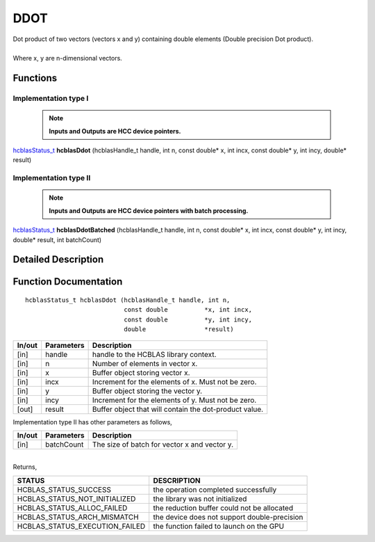 ####
DDOT
####

| Dot product of two vectors (vectors x and y) containing double elements (Double precision Dot product).
|
| Where x, y are n-dimensional vectors.

Functions
^^^^^^^^^

Implementation type I
---------------------

 .. note:: **Inputs and Outputs are HCC device pointers.**

`hcblasStatus_t <HCBLAS_TYPES.html>`_ **hcblasDdot** (hcblasHandle_t handle, int n, const double* x, int incx, const double* y, int incy, double* result)

Implementation type II
-----------------------

 .. note:: **Inputs and Outputs are HCC device pointers with batch processing.**

`hcblasStatus_t <HCBLAS_TYPES.html>`_ **hcblasDdotBatched** (hcblasHandle_t handle, int n, const double* x, int incx, const double* y, int incy, double* result, int batchCount)

Detailed Description
^^^^^^^^^^^^^^^^^^^^

Function Documentation
^^^^^^^^^^^^^^^^^^^^^^

::

             hcblasStatus_t hcblasDdot (hcblasHandle_t handle, int n,
                                        const double          *x, int incx,
                                        const double          *y, int incy,
                                        double                *result)

+------------+-----------------+--------------------------------------------------------------+
|  In/out    |  Parameters     | Description                                                  |
+============+=================+==============================================================+
|    [in]    |  handle         | handle to the HCBLAS library context.                        |
+------------+-----------------+--------------------------------------------------------------+
|    [in]    |  n              | Number of elements in vector x.                              |
+------------+-----------------+--------------------------------------------------------------+
|    [in]    |  x              | Buffer object storing vector x.                              |
+------------+-----------------+--------------------------------------------------------------+
|    [in]    |  incx           | Increment for the elements of x. Must not be zero.           |
+------------+-----------------+--------------------------------------------------------------+
|    [in]    |  y              | Buffer object storing the vector y.                          |
+------------+-----------------+--------------------------------------------------------------+
|    [in]    |  incy           | Increment for the elements of y. Must not be zero.           |
+------------+-----------------+--------------------------------------------------------------+
|    [out]   |  result         | Buffer object that will contain the dot-product value.       |
+------------+-----------------+--------------------------------------------------------------+

| Implementation type II has other parameters as follows,
+------------+-----------------+--------------------------------------------------------------+
|  In/out    |  Parameters     | Description                                                  |
+============+=================+==============================================================+
|    [in]    |  batchCount     | The size of batch for vector x and vector y.                 |
+------------+-----------------+--------------------------------------------------------------+

|
| Returns,

==============================    =============================================
STATUS                            DESCRIPTION
==============================    =============================================
HCBLAS_STATUS_SUCCESS             the operation completed successfully
HCBLAS_STATUS_NOT_INITIALIZED     the library was not initialized
HCBLAS_STATUS_ALLOC_FAILED        the reduction buffer could not be allocated
HCBLAS_STATUS_ARCH_MISMATCH       the device does not support double-precision
HCBLAS_STATUS_EXECUTION_FAILED    the function failed to launch on the GPU
==============================    =============================================
